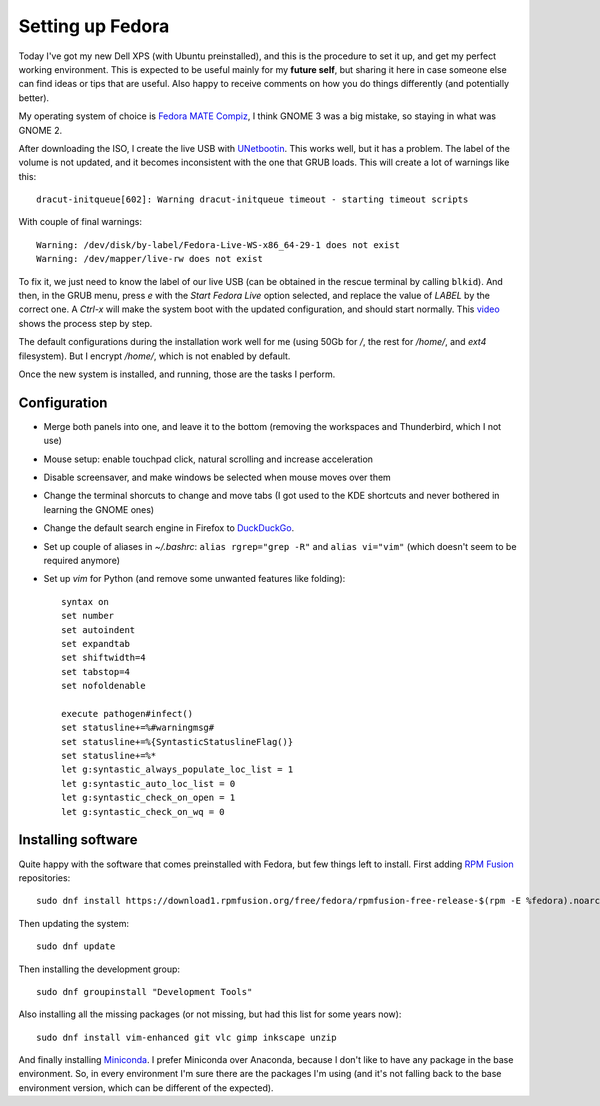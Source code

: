 Setting up Fedora
#################

Today I've got my new Dell XPS (with Ubuntu preinstalled), and this is the procedure
to set it up, and get my perfect working environment. This is expected to be useful
mainly for my **future self**, but sharing it here in case someone else can find
ideas or tips that are useful. Also happy to receive comments on how you do things
differently (and potentially better).

My operating system of choice is `Fedora MATE Compiz <https://spins.fedoraproject.org/mate-compiz/>`_,
I think GNOME 3 was a big mistake, so staying in what was GNOME 2.

After downloading the ISO, I create the live USB with `UNetbootin <https://unetbootin.github.io/>`_.
This works well, but it has a problem. The label of the volume is not updated, and it becomes inconsistent
with the one that GRUB loads. This will create a lot of warnings like this::

   dracut-initqueue[602]: Warning dracut-initqueue timeout - starting timeout scripts

With couple of final warnings::

   Warning: /dev/disk/by-label/Fedora-Live-WS-x86_64-29-1 does not exist
   Warning: /dev/mapper/live-rw does not exist

To fix it, we just need to know the label of our live USB (can be obtained in the rescue terminal by
calling ``blkid``). And then, in the GRUB menu, press `e` with the `Start Fedora Live` option
selected, and replace the value of `LABEL` by the correct one. A `Ctrl-x` will make the system
boot with the updated configuration, and should start normally. This
`video <https://www.youtube.com/watch?v=C3iSqmfPRxY>`_ shows the process step by step.

The default configurations during the installation work well for me (using 50Gb for `/`, the rest
for `/home/`, and `ext4` filesystem). But I encrypt `/home/`, which is not enabled by default.

Once the new system is installed, and running, those are the tasks I perform.

Configuration
-------------

- Merge both panels into one, and leave it to the bottom (removing the workspaces and Thunderbird,
  which I not use)
- Mouse setup: enable touchpad click, natural scrolling and increase acceleration
- Disable screensaver, and make windows be selected when mouse moves over them
- Change the terminal shorcuts to change and move tabs (I got used to the KDE shortcuts and never
  bothered in learning the GNOME ones)
- Change the default search engine in Firefox to `DuckDuckGo <https://duckduckgo.com/>`_.
- Set up couple of aliases in `~/.bashrc`: ``alias rgrep="grep -R"`` and ``alias vi="vim"`` (which
  doesn't seem to be required anymore)
- Set up `vim` for Python (and remove some unwanted features like folding)::

   syntax on
   set number
   set autoindent
   set expandtab
   set shiftwidth=4
   set tabstop=4
   set nofoldenable

   execute pathogen#infect()
   set statusline+=%#warningmsg#
   set statusline+=%{SyntasticStatuslineFlag()}
   set statusline+=%*
   let g:syntastic_always_populate_loc_list = 1
   let g:syntastic_auto_loc_list = 0
   let g:syntastic_check_on_open = 1
   let g:syntastic_check_on_wq = 0

Installing software
-------------------

Quite happy with the software that comes preinstalled with Fedora, but few things left to install.
First adding `RPM Fusion <https://rpmfusion.org>`_ repositories::

   sudo dnf install https://download1.rpmfusion.org/free/fedora/rpmfusion-free-release-$(rpm -E %fedora).noarch.rpm https://download1.rpmfusion.org/nonfree/fedora/rpmfusion-nonfree-release-$(rpm -E %fedora).noarch.rpm

Then updating the system::

   sudo dnf update

Then installing the development group::

   sudo dnf groupinstall "Development Tools"

Also installing all the missing packages (or not missing, but had this list for some years now)::

   sudo dnf install vim-enhanced git vlc gimp inkscape unzip

And finally installing `Miniconda <https://conda.io/miniconda.html>`_. I prefer Miniconda over
Anaconda, because I don't like to have any package in the base environment. So, in every
environment I'm sure there are the packages I'm using (and it's not falling back to the base
environment version, which can be different of the expected).
